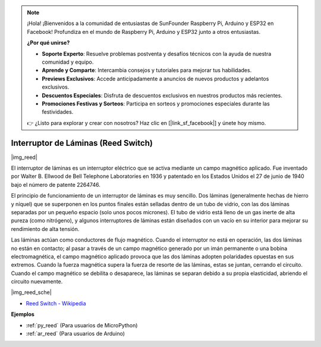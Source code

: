 .. note::

    ¡Hola! ¡Bienvenidos a la comunidad de entusiastas de SunFounder Raspberry Pi, Arduino y ESP32 en Facebook! Profundiza en el mundo de Raspberry Pi, Arduino y ESP32 junto a otros entusiastas.

    **¿Por qué unirse?**

    - **Soporte Experto**: Resuelve problemas postventa y desafíos técnicos con la ayuda de nuestra comunidad y equipo.
    - **Aprende y Comparte**: Intercambia consejos y tutoriales para mejorar tus habilidades.
    - **Previews Exclusivos**: Accede anticipadamente a anuncios de nuevos productos y adelantos exclusivos.
    - **Descuentos Especiales**: Disfruta de descuentos exclusivos en nuestros productos más recientes.
    - **Promociones Festivas y Sorteos**: Participa en sorteos y promociones especiales durante las festividades.

    👉 ¿Listo para explorar y crear con nosotros? Haz clic en [|link_sf_facebook|] y únete hoy mismo.

.. _cpn_reed:

Interruptor de Láminas (Reed Switch)
=========================================

|img_reed|

El interruptor de láminas es un interruptor eléctrico que se activa mediante un campo magnético aplicado. Fue inventado por Walter B. Ellwood de Bell Telephone Laboratories en 1936 y patentado en los Estados Unidos el 27 de junio de 1940 bajo el número de patente 2264746.

El principio de funcionamiento de un interruptor de láminas es muy sencillo. Dos láminas (generalmente hechas de hierro y níquel) que se superponen en los puntos finales están selladas dentro de un tubo de vidrio, con las dos láminas separadas por un pequeño espacio (solo unos pocos micrones). El tubo de vidrio está lleno de un gas inerte de alta pureza (como nitrógeno), y algunos interruptores de láminas están diseñados con un vacío en su interior para mejorar su rendimiento de alta tensión.

Las láminas actúan como conductores de flujo magnético. Cuando el interruptor no está en operación, las dos láminas no están en contacto; al pasar a través de un campo magnético generado por un imán permanente o una bobina electromagnética, el campo magnético aplicado provoca que las dos láminas adopten polaridades opuestas en sus extremos. Cuando la fuerza magnética supera la fuerza de resorte de las láminas, estas se juntan, cerrando el circuito. Cuando el campo magnético se debilita o desaparece, las láminas se separan debido a su propia elasticidad, abriendo el circuito nuevamente.

|img_reed_sche|

* `Reed Switch - Wikipedia <https://en.wikipedia.org/wiki/Reed_switch>`_

**Ejemplos**


* :ref:`py_reed` (Para usuarios de MicroPython)
* :ref:`ar_reed` (Para usuarios de Arduino)
